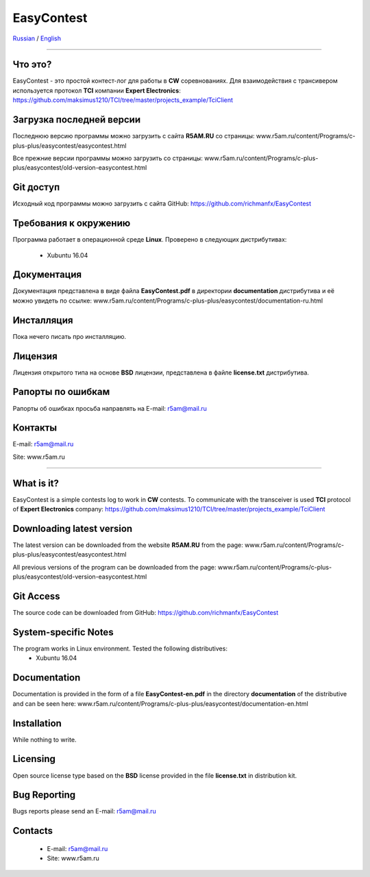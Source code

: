 EasyContest
===========

Russian_  /  English_

.. |rus-flag| image:: resource/rus-flag.png
.. |eng-flag| image:: resource/eng-flag.png

----------

.. _Russian:
|rus-flag|


Что это?
--------
EasyContest - это простой контест-лог для работы в **CW** соревнованиях. 
Для взаимодействия с трансивером используется протокол **TCI** компании **Expert Electronics**:
https://github.com/maksimus1210/TCI/tree/master/projects_example/TciClient


Загрузка последней версии
------------------------
Последнюю версию программы можно загрузить с сайта **R5AM.RU** со страницы:
www.r5am.ru/content/Programs/c-plus-plus/easycontest/easycontest.html

Все прежние версии программы можно загрузить со страницы:
www.r5am.ru/content/Programs/c-plus-plus/easycontest/old-version-easycontest.html


Git доступ
----------
Исходный код программы можно загрузить с сайта GitHub:
https://github.com/richmanfx/EasyContest


Требования к окружению
----------------------
Программа работает в операционной среде **Linux**. Проверено в следующих
дистрибутивах:
  - Xubuntu 16.04


Документация
------------
Документация представлена в виде файла **EasyContest.pdf** в директории
**documentation** дистрибутива и её можно увидеть по ссылке:
www.r5am.ru/content/Programs/c-plus-plus/easycontest/documentation-ru.html


Инсталляция
-----------
Пока нечего писать про инсталляцию.


Лицензия
--------
Лицензия открытого типа на основе **BSD** лицензии, представлена в файле
**license.txt** дистрибутива.


Рапорты по ошибкам
------------------
Рапорты об ошибках просьба направлять на E-mail: r5am@mail.ru


Контакты
--------
E-mail: r5am@mail.ru

Site: www.r5am.ru

----------

.. _English:
|eng-flag|


What is it?
--------
EasyContest is a simple contests log to work in **CW** contests.
To communicate with the transceiver is used **TCI** protocol of **Expert Electronics** company:
https://github.com/maksimus1210/TCI/tree/master/projects_example/TciClient


Downloading latest version
--------------------------
The latest version can be downloaded from the website **R5AM.RU** from the page:
www.r5am.ru/content/Programs/c-plus-plus/easycontest/easycontest.html

All previous versions of the program can be downloaded from the page:
www.r5am.ru/content/Programs/c-plus-plus/easycontest/old-version-easycontest.html


Git Access
----------
The source code can be downloaded from GitHub:
https://github.com/richmanfx/EasyContest


System-specific Notes
---------------------
The program works in Linux environment. Tested the following distributives:
 - Xubuntu 16.04


Documentation
-------------
Documentation is provided in the form of a file **EasyContest-en.pdf** in the 
directory **documentation** of the distributive and can be seen here:
www.r5am.ru/content/Programs/c-plus-plus/easycontest/doсumentation-en.html


Installation
------------
While nothing to write.


Licensing
---------
Open source license type based on the **BSD** license provided in the file
**license.txt** in distribution kit.


Bug Reporting
-------------
Bugs reports please send an E-mail: r5am@mail.ru


Contacts
--------
 - E-mail: r5am@mail.ru
 - Site: www.r5am.ru
